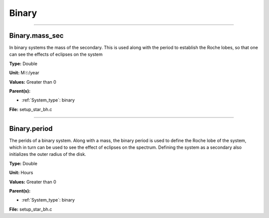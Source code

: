 
======
Binary
======

----------------------------------------

Binary.mass_sec
===============
In binary systems the mass of the secondary. This is used along
with the period to establish the Roche lobes, so that one can
see the effects of eclipses on the system

**Type:** Double

**Unit:** M☉/year

**Values:** Greater than 0

**Parent(s):**

* :ref:`System_type`: binary


**File:** setup_star_bh.c


----------------------------------------

Binary.period
=============
The perids of a binary system. Along with a mass, the binary period is
used to define the Roche lobe of the system, which in turn can be used
to see the effect of eclipses on the spectrum.  Defining the system as
a secondary also initializes the outer radius of the disk.

**Type:** Double

**Unit:** Hours

**Values:** Greater than 0

**Parent(s):**

* :ref:`System_type`: binary


**File:** setup_star_bh.c


